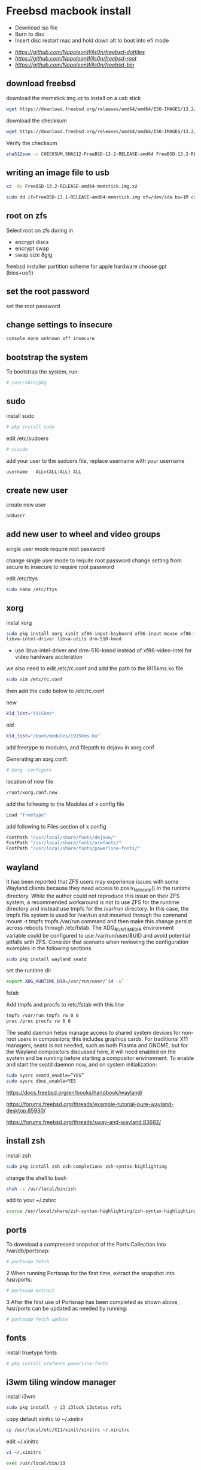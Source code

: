 #+STARTUP: content
#+OPTIONS: num:nil
#+OPTIONS: author:nil
* Freebsd macbook install


+ Download iso file
+ Burn to disc
+ Insert disc restart mac and hold down alt to boot into efi mode


+ [[freebsd dotfiles][https://github.com/NapoleonWils0n/freebsd-dotfiles]]
+ [[freebsd root dotfiles][https://github.com/NapoleonWils0n/freebsd-root]]
+ [[freebsd home bin][https://github.com/NapoleonWils0n/freebsd-bin]]

** download freebsd 

download the memstick.img.xz to install on a usb stick

#+begin_src sh
wget https://download.freebsd.org/releases/amd64/amd64/ISO-IMAGES/13.2/FreeBSD-13.2-RELEASE-amd64-memstick.img.xz
#+end_src

download the checksum

#+begin_src sh
wget https://download.freebsd.org/releases/amd64/amd64/ISO-IMAGES/13.2/CHECKSUM.SHA512-FreeBSD-13.2-RELEASE-amd64
#+end_src

Verify the checksum 

#+begin_src sh
sha512sum -c CHECKSUM.SHA512-FreeBSD-13.2-RELEASE-amd64 FreeBSD-13.2-RELEASE-amd64-memstick.img.xz
#+end_src

** writing an image file to usb

#+begin_src sh
xz -dv FreeBSD-13.2-RELEASE-amd64-memstick.img.xz
#+end_src

#+begin_src sh
sudo dd if=FreeBSD-13.1-RELEASE-amd64-memstick.img of=/dev/sda bs=1M conv=sync
#+end_src

** root on zfs

Select root on zfs during in

+ encrypt discs
+ encrypt swap
+ swap size 8gig

freebsd installer partition scheme
for apple hardware choose gpt (bios+uefi)

** set the root password

set the root password

** change settings to insecure

#+BEGIN_SRC sh
console none unknown off insecure
#+END_SRC

** bootstrap the system

To bootstrap the system, run:

#+BEGIN_SRC sh
# /usr/sbin/pkg
#+END_SRC

** sudo

install sudo 

#+BEGIN_SRC sh
# pkg install sudo
#+END_SRC

edit /etc/sudoers

#+BEGIN_SRC sh
# visudo
#+END_SRC

add your user to the sudoers file, replace username with your username

#+BEGIN_SRC sh
username   ALL=(ALL:ALL) ALL
#+END_SRC

** create new user

create new user

#+BEGIN_SRC sh
adduser
#+END_SRC

** add new user to wheel and video groups

single user mode require root password

change single user mode to requite root password
change setting from secure to insecure to require root password

edit /etc/ttys

#+BEGIN_SRC sh
sudo nano /etc/ttys
#+END_SRC

** xorg

instal xorg

#+BEGIN_SRC sh
sudo pkg install xorg xinit xf86-input-keyboard xf86-input-mouse xf86-input-synaptics \
libva-intel-driver libva-utils drm-510-kmod 
#+END_SRC

+ use libva-intel-driver and drm-510-kmod instead of xf86-video-intel for video hardware accleration

we also need to edit /etc/rc.conf and add the path to the i915kms.ko file

#+BEGIN_SRC sh
sudo vim /etc/rc.conf
#+END_SRC

then add the code below to /etc/rc.conf

new

#+BEGIN_SRC sh
kld_list="i915kms"
#+END_SRC

old

#+BEGIN_SRC sh
kld_list="/boot/modules/i915kms.ko"
#+END_SRC



add freetype to modules, and filepath to dejavu in xorg.conf

Generating an xorg.conf:

#+BEGIN_SRC sh
# Xorg -configure
#+END_SRC

location of new file

#+BEGIN_SRC sh
/root/xorg.conf.new
#+END_SRC

add the follwoing to the Modules of x config file

#+BEGIN_SRC sh
Load "freetype"
#+END_SRC

add following to Files section of x config

#+BEGIN_SRC sh
FontPath "/usr/local/share/fonts/dejavu/"
FontPath "/usr/local/share/fonts/urwfonts/"
FontPath "/usr/local/share/fonts/powerline-fonts/"
#+END_SRC

** wayland

It has been reported that ZFS users may experience issues with some Wayland clients because they need access to posix_fallocate() in the runtime directory. While the author could not reproduce this issue on their ZFS system, a recommended workaround is not to use ZFS for the runtime directory and instead use tmpfs for the /var/run directory. In this case, the tmpfs file system is used for /var/run and mounted through the command mount -t tmpfs tmpfs /var/run command and then make this change persist across reboots through /etc/fstab. The XDG_RUNTIME_DIR environment variable could be configured to use /var/run/user/$UID and avoid potential pitfalls with ZFS. Consider that scenario when reviewing the configuration examples in the following sections.

#+begin_src sh
sudo pkg install wayland seatd
#+end_src

set the runtime dir

#+begin_src sh
export XDG_RUNTIME_DIR=/var/run/user/`id -u`
#+end_src

fstab

Add tmpfs and procfs to /etc/fstab with this line

#+begin_src sh
tmpfs /var/run tmpfs rw 0 0
proc /proc procfs rw 0 0
#+end_src

The seatd daemon helps manage access to shared system devices for non-root users in compositors; this includes graphics cards. For traditional X11 managers, seatd is not needed, such as both Plasma and GNOME, but for the Wayland compositors discussed here, it will need enabled on the system and be running before starting a compositor environment. To enable and start the seatd daemon now, and on system initialization:

#+begin_src sh
sudo sysrc seatd_enable=”YES”
sudo sysrc dbus_enable=YES
#+end_src

[[https://docs.freebsd.org/en/books/handbook/wayland/]]

[[https://forums.freebsd.org/threads/example-tutorial-pure-wayland-desktop.85930/]]

[[https://forums.freebsd.org/threads/sway-and-wayland.83682/]]

** install zsh

install zsh

#+BEGIN_SRC sh
sudo pkg install zsh zsh-completions zsh-syntax-highlighting
#+END_SRC

change the shell to bash

#+BEGIN_SRC sh
chsh -s /usr/local/bin/zsh
#+END_SRC

add to your ~/.zshrc

#+begin_src sh
source /usr/local/share/zsh-syntax-highlighting/zsh-syntax-highlighting.zsh
#+end_src

** ports

To download a compressed snapshot of the Ports Collection into /var/db/portsnap:

#+BEGIN_SRC sh
# portsnap fetch
#+END_SRC

2 When running Portsnap for the first time, extract the snapshot into /usr/ports:

#+BEGIN_SRC sh
# portsnap extract
#+END_SRC

3 After the first use of Portsnap has been completed as shown above, /usr/ports can be updated as needed by running:

#+BEGIN_SRC sh
# portsnap fetch update
#+END_SRC

** fonts

install truetype fonts

#+BEGIN_SRC sh
# pkg install urwfonts powerline-fonts
#+END_SRC

** i3wm tiling window manager

install i3wm

#+BEGIN_SRC sh
sudo pkg install -y i3 i3lock i3status rofi
#+END_SRC

copy default xinitrc to ~/.xinitrx

#+BEGIN_SRC sh
cp /usr/local/etc/X11/xinit/xinitrc ~/.xinitrc
#+END_SRC

edit ~/.xinitrc

#+BEGIN_SRC sh
vi ~/.xinitrc
#+END_SRC

#+BEGIN_SRC sh
exec /usr/local/bin/i3
#+END_SRC

** applications

+ xkbcomp set keyboard

#+BEGIN_SRC sh
sudo pkg install xkbcomp
#+END_SRC

+ urxvt-unicode terminal

#+BEGIN_SRC sh
sudo pkg install rxvt-unicode urxvt-perls
#+END_SRC

## dotfiles

freebsd dot files

## /etc/rc.conf

edit /etc/rc.conf  

use moused_enable="YES" and moused_port="wsp0" for mac touchpad

```
clear_tmp_enable="YES"
syslogd_flags="-ss"
sendmail_enable="NONE"
hostname="pollux"
#ifconfig_bge0="DHCP"
ifconfig_ue0="DHCP"
local_unbound_enable="YES"
moused_port="wsp0"
moused_enable="YES"
ntpd_enable="YES"
ntpd_flags="-g"
# performance
powerd_enable="YES"
powerd_flags="-a hiadaptive -b adaptive"
performance_cx_lowest="Cmax"
economy_cx_lowest="Cmax"
# Set dumpdev to "AUTO" to enable crash dumps, "NO" to disable
dumpdev="AUTO"
zfs_enable="YES"
pf_enable="YES"
nfs_client_enable="YES"
hald_enable="YES"
dbus_enable="YES"
#devfs_system_ruleset="localrules"
# hardware accleration
kld_list="/boot/modules/i915kms.ko"
```

## /etc/sysctl.conf

edit /etc/sysctl.conf

```
# $FreeBSD: releng/12.0/sbin/sysctl/sysctl.conf 337624 2018-08-11 13:28:03Z brd $
#
#  This file is read when going to multi-user and its contents piped thru
#  ``sysctl'' to adjust kernel values.  ``man 5 sysctl.conf'' for details.
#

# Uncomment this to prevent users from seeing information about processes that
# are being run under another UID.
#security.bsd.see_other_uids=0
security.bsd.see_other_uids=0
security.bsd.see_other_gids=0
security.bsd.see_jail_proc=0
security.bsd.unprivileged_read_msgbuf=0
security.bsd.unprivileged_proc_debug=0
kern.randompid=1
vfs.zfs.min_auto_ashift=12
# disable pc speaker
hw.syscons.bell=0
# allow users to mount drives
# vfs.usermount=1
# automatically use new audio devices
hw.snd.default_auto=1
# sleep resume
hw.acpi.lid_switch_state=s3
# bit perfect audio
hw.snd.default_unit=2
dev.pcm.2.play.vchans=0
dev.pcm.2.bitperfect=1
```

## /etc/pf.conf

pf firewall

```
#=========================================================================#
# variables, macro and tables                                             #
#=========================================================================#

int_if="ue0" # usb to ethernet adaptor
#int_if="bge0" # thunderbolt to ethernet adaptor
vpn_if="tun0" # vpn interface
all_networks="0.0.0.0/0"
vpn_network="$vpn_if:network"
tcp_services = "{ ntp, 6881, 22000 }" # tcp services
udp_services = "{ ntp, 6882, 21025 }" # udp services
icmp_types = "{ echoreq, unreach }"
tcp_state="flags S/SA keep state"
udp_state="keep state"

#table <internet> { $all_networks, !self, !$int_if:network } # internet
#table <lan> { $int_if:network, !self }                      # lan network
table <myself> { self }                                     # self
table <martians> { 0.0.0.0/8 10.0.0.0/8 127.0.0.0/8 169.254.0.0/16     \
	 	   172.16.0.0/12 192.0.0.0/24 192.0.2.0/24 224.0.0.0/3 \
	 	   192.168.0.0/16 198.18.0.0/15 198.51.100.0/24        \
	 	   203.0.113.0/24 }                         # broken networks

#=========================================================================#
# global policy                                                           #
#=========================================================================#

set block-policy drop
set loginterface $int_if
set fingerprints "/etc/pf.os"
set skip on lo0
scrub in all fragment reassemble no-df max-mss 1440
antispoof log quick for { lo $int_if } label "block_spoofing"

#=========================================================================#
# block                                                                   #
#=========================================================================#

block log all # block log all
block return out quick inet6 all tag IPV6 # block ipv6 
block in quick inet6 all tag IPV6 # block ipv6

# block broken networks
block in quick from { <martians> no-route urpf-failed } to any tag BAD_PACKET

#=========================================================================#
# anchors                                                                 #
#=========================================================================#

# emerging threats - anchor
anchor "emerging-threats"
load anchor "emerging-threats" from "/etc/pf.anchors/emerging-threats"

# openvpn - anchor
anchor "openvpn"

#=========================================================================#
# traffic tag                                                             #
#=========================================================================#

# icmp
pass inet proto icmp all icmp-type $icmp_types keep state tag ICMP

# Allow the tcp and udp services defined in the macros at the top of the file
pass in on $int_if inet proto tcp from any to ($int_if) port $tcp_services $tcp_state tag TCP_IN
pass in on $int_if inet proto udp from any to ($int_if) port $udp_services $udp_state tag UDP_IN

# outbound traffic
block out on $int_if all
pass out quick on $int_if all modulate state
#pass out quick on $int_if from <myself> to <lan> modulate state tag LAN_OUT
#pass out quick on $int_if from <myself> to <internet> modulate state tag INTERNET_OUT
```

reload pf firewall

```
# pfctl -f /etc/pf.conf
```

## /boot/loader.conf

edit /boot/loader.conf

```
# vi /boot/loader.conf
```

use wsp_load="YES" for mac touchpad  
add the following code

```
aesni_load="YES"
geom_eli_load="YES"
security.bsd.allow_destructive_dtrace=0
kern.geom.label.disk_ident.enable="0"
kern.geom.label.gptid.enable="0"
zfs_load="YES"
snd_hda_load="YES"
snd_uaudio_load="YES"
# fibs
net.fibs=2
net.add_addr_allfibs=0
asmc_load="YES"
acpi_video_load="YES"
hint.p4tcc.0.disabled="1"
hint.acpi_throttle.0.disabled="1"
# enable CPU temperature monitoring
coretemp_load="YES"
# driver for touchpad
wsp_load="YES"
```


## pandoc

```
sudo pkg install hs-pandoc hs-pandoc-citeproc
```

## openvpn

```
sudo pkg install openvpn
```

## mount ext4 as read only
	
add user to operator group

```
sudo pw groupmod operator -m djwilcox
```

Edit /etc/devfs.rules to allow the operator group to be able to read and write the device:

```
sudo vim /etc/devfs.rules
```

/etc/devfs.rules


```
[localrules=5]
add path 'da*' mode 0660 group operator
```

Then edit /etc/rc.conf to enable the devfs.rules(5) ruleset:

```
sudo vi /etc/rc.conf
```

```
devfs_system_ruleset="localrules"
```

Next allow regular user to mount file system:

```
sudo vi /etc/sysctl.conf
```

```
vfs.usermount=1
```

Also execute sysctl to make the update available now:

```
sudo sysctl vfs.usermount=1
```

```
vfs.usermount: 0 -> 1
```

Create a directory which a regular use can mount to:

```
sudo mkdir /mnt/usb
```

change the permission so your user own the directory with chown
replace username with your username

```
sudo chown username:username /mnt/usb
```

install ext4 fuse

```
sudo pkg install fusefs-ext4fuse
```

Lastly, edit /boot/loader.conf to load the module each boot:

```
sudo vim /boot/loader.conf
```

```
fuse_load="YES"
fusefs_load="YES"
```

Now mounting USB drive with ext4 filesystem is working!

```
ext4fuse /dev/da0s1 /mnt/usb
```

# gpg
To export your secret keys, use:
  gpg --export-secret-key -a > secret.key

and to import them again:
  gpg --import secret.key

## freebsd dbus

```
sudo dbus-uuidgen > /etc/machine-id
```

# freebsd dhclient

avoid overwriting /etc/resolv.conf

** edit /etc/dhclient-enter-hooks

#+BEGIN_SRC sh
sudo vim /etc/dhclient-enter-hooks
#+END_SRC

add the following to /etc/dhclient-enter-hooks

#+BEGIN_SRC sh
add_new_resolv_conf() {
  # We don't want /etc/resolv.conf changed
  # So this is an empty function
  return 0
}
#+END_SRC

** pf firewall emerging threats

create /etc/pf.anchors/emerging-threats

#+BEGIN_SRC sh
sudo vim /etc/pf.anchors/emerging-threats
#+END_SRC

add the follow to the file

#+BEGIN_SRC sh
table <emerging_threats> persist file "/etc/emerging-Block-IPs.txt"
block log from <emerging_threats> to any
#+END_SRC

*** edit the /etc/pf.conf file

#+BEGIN_SRC sh
sudo vim /etc/pf.conf
#+END_SRC

add the following code to the file

#+BEGIN_SRC sh
anchor "emerging-threats"
load anchor "emerging-threats" from "/etc/pf.anchors/emerging-threats"
#+END_SRC

*** download emerging threats text file

#+BEGIN_SRC sh
$ curl http://rules.emergingthreats.net/fwrules/emerging-Block-IPs.txt -o /tmp/emerging-Block-IPs.txt
$ sudo cp /tmp/emerging-Block-IPs.txt /etc
$ sudo chmod 644 /etc/emerging-Block-IPs.txt
$ sudo pfctl -f /etc/pf.conf
#+END_SRC

*** logging

#+BEGIN_SRC sh
$ sudo ifconfig pflog0 create
$ sudo tcpdump -n -e -ttt -i pflog0
#+END_SRC

* build custom kernel
** dump smc stats from mac osx

You need to have SMCFanControl on your system and know where the smcFanControl.app is located.
[[smc fan control][https://github.com/hholtmann/smcFanControl/tree/master/smc-command]]

Open Terminal, cd to the directory that has the smcFanControl.app

#+BEGIN_SRC sh
cd /Applications/smcFanControl.app/Contents/Resources
#+END_SRC

dump the smc stats to a text file on the desktop

#+BEGIN_SRC sh
type ./smc -l
#+END_SRC

** bless freebsd efi partition

boot in to mac recovery by pressing option and selecting
disable sips on the mac so we can use the bless comand on the efi partition for freebsd

#+BEGIN_SRC sh
sudo csrutil disable
#+END_SRC

shut the mac
boot into mac osx ,open the terminal

list the disk with diskutil

#+BEGIN_SRC sh
diskutil list
#+END_SRC

switch to root

#+BEGIN_SRC sh
sudo su
#+END_SRC

create a mount point called ESP in /Volumes

#+BEGIN_SRC sh
mkdir /Volumes/ESP
#+END_SRC

mount the efi partition you found by running diskutil list, it will have efi next to the drive

#+BEGIN_SRC sh
mount -t msdos /dev/disk0s1 /Volumes/ESP
#+END_SRC

bless the freebsd efi file

#+BEGIN_SRC sh
bless --mount /Volumes/ESP --setBoot --file /Volumes/ESP/EFI/BOOT/BOOTX64.efi --shortform
#+END_SRC

unmount the /Volume/ESP and the mounted freebsd efi partition

#+BEGIN_SRC sh
umount /Volumes/ESP
#+END_SRC

exit root

#+BEGIN_SRC sh
exit
#+END_SRC

** git check out src

install git

#+BEGIN_SRC sh
sudo pkg install git
#+END_SRC

checkout src to /usr/src
replace 13.2 with the release you want

#+begin_src sh
sudo git clone -b releng/13.2 --depth 1 https://git.freebsd.org/src.git /usr/src
#+end_src

** asmc add macbook air entries

Change directory into the asmc directory you checked out with subversion

#+BEGIN_SRC sh
cd /usr/src/sys/dev/asmc/
#+END_SRC

Back up asmc.c and asmcvar.h  
and add .bak extension

#+BEGIN_SRC sh
cp asmc.c{,.bak}
#+END_SRC

#+BEGIN_SRC sh
cp asmcvar.h{,.bak}
#+END_SRC

edit /usr/src/sys/dev/asmc/asmc.c

#+BEGIN_SRC sh
sudo vim /usr/src/sys/dev/asmc/asmc.c
#+END_SRC

add new entry for macbook air 4,1

#+BEGIN_SRC sh
    {
     "MacBookAir4,1", "Apple SMC Macbook Air 11-inch (Mid 2011)",
     ASMC_SMS_FUNCS_DISABLED,
     ASMC_FAN_FUNCS2, 
     ASMC_LIGHT_FUNCS,
     ASMC_MBA4_TEMPS, ASMC_MBA4_TEMPNAMES, ASMC_MBA4_TEMPDESCS
    },
#+END_SRC

edit /usr/src/sys/dev/asmc/asmcvar.h

#+BEGIN_SRC sh
sudo vim /usr/src/sys/dev/asmc/asmcvar.h
#+END_SRC

add the smc stats we dumped from the mac, you need to add NULL to the end of the array

#+BEGIN_SRC sh
#define	ASMC_MBA4_TEMPS { "TB0T", "TB1T", "TB2T", "TC0C", \
                	"TC0D", "TC0E", "TC0F", "TC0P", \
                        "TC1C", "TC2C", "TCGC", "TCSA", \
                        "TH0F", "TH0J", "TH0O", "TH0o", \
                        "TM0P", "TPCD", "Ta0P", "Th1H", \
                        "Tm0P", "Tm1P", "Ts0P", "Ts0S", \
                         NULL }

#define	ASMC_MBA4_TEMPNAMES { "TB0T", "TB1T", "TB2T", "TC0C", \
                       	   "TC0D", "TC0E", "TC0F", "TC0P", \
                           "TC1C", "TC2C", "TCGC", "TCSA", \
                           "TH0F", "TH0J", "TH0O", "TH0o", \
                           "TM0P", "TPCD", "Ta0P", "Th1H", \
                           "Tm0P", "Tm1P", "Ts0P", "Ts0S", \
                            NULL }

#define	ASMC_MBA4_TEMPDESCS { "TB0T", "TB1T", "TB2T", "TC0C", \
                           "TC0D", "TC0E", "TC0F", "TC0P", \
                           "TC1C", "TC2C", "TCGC", "TCSA", \
                           "TH0F", "TH0J", "TH0O", "TH0o", \
                           "TM0P", "TPCD", "Ta0P", "Th1H", \
                           "Tm0P", "Tm1P", "Ts0P", "Ts0S", \
                            NULL }
#+END_SRC

After editing the asmc files we can now build the custom kernel

** build generic kernel and modules

Switch to root

#+BEGIN_SRC sh
sudo su
#+END_SRC

** new method for building a custom kernel

Do not make edits to GENERIC. Instead, copy the file to a different name and make edits to the copy. The convention is to use a name with all capital letters. When maintaining multiple FreeBSD machines with different hardware, it is a good idea to name it after the machine's hostname. This example creates a copy, named MYKERNEL, of the GENERIC configuration file for the amd64 architecture:

change into the /usr/src/sys/amd64/conf directory

#+BEGIN_SRC sh
cd /usr/src/sys/amd64/conf
#+END_SRC

*** copy the GENERIC file to MYKERENL

#+BEGIN_SRC sh
cp GENERIC MYKERNEL
#+END_SRC

*** edit the MYKERNEL file with vi

#+BEGIN_SRC sh
vi MYKERNEL
#+END_SRC

add the code below to the MYKEREL file,  
this will include the GENERIC kernel using the include option,  
and use the ident option to change the identity name to the name of your custom kernel which is the same as the name of the file.
which in this case is MYKEREL

#+BEGIN_SRC sh
include GENERIC
ident MYKERNEL
#+END_SRC

An include directive is available for use in configuration files. This allows another configuration file to be included in the current one, making it easy to maintain small changes relative to an existing file. If only a small number of additional options or drivers are required, this allows a delta to be maintained with respect to GENERIC, as seen in this example:

Using this method, the local configuration file expresses local differences from a GENERIC kernel. As upgrades are performed, new features added to GENERIC will also be added to the local kernel unless they are specifically prevented using nooptions or nodevice.

*** Change to the /usr/src directory

#+BEGIN_SRC sh
cd /usr/src
#+END_SRC

*** Compile the new kernel by specifying the name of the custom kernel configuration file:

#+BEGIN_SRC sh
make buildkernel KERNCONF=MYKERNEL
#+END_SRC

Install the new kernel associated with the specified kernel configuration file. This command will copy the new kernel to /boot/kernel/kernel and save the old kernel to /boot/kernel.old/kernel:

#+BEGIN_SRC sh
make installkernel KERNCONF=MYKERNEL
#+END_SRC

Shutdown the system and reboot into the new kernel. 

*** old method for building kernel

#+BEGIN_SRC sh
sudo su
cd /usr/src/sys/amd64/conf; config GENERIC; cd ../compile/GENERIC && make cleandepend && make depend && make -j 2 && make install
#+END_SRC

*** keyboard backlight

+ keyboard backlight on

#+BEGIN_SRC sh
sysctl dev.asmc.0.light.control:255
#+END_SRC

+ keyboard backlight off

#+BEGIN_SRC sh
sysctl dev.asmc.0.light.control:0
#+END_SRC
	
** shutdown

shutdown and reboot

#+begin_src sh
sudo shutdown -r now
#+end_src

shutdown and dont reboot

#+begin_src sh
sudo shutdown -p now
#+end_src

